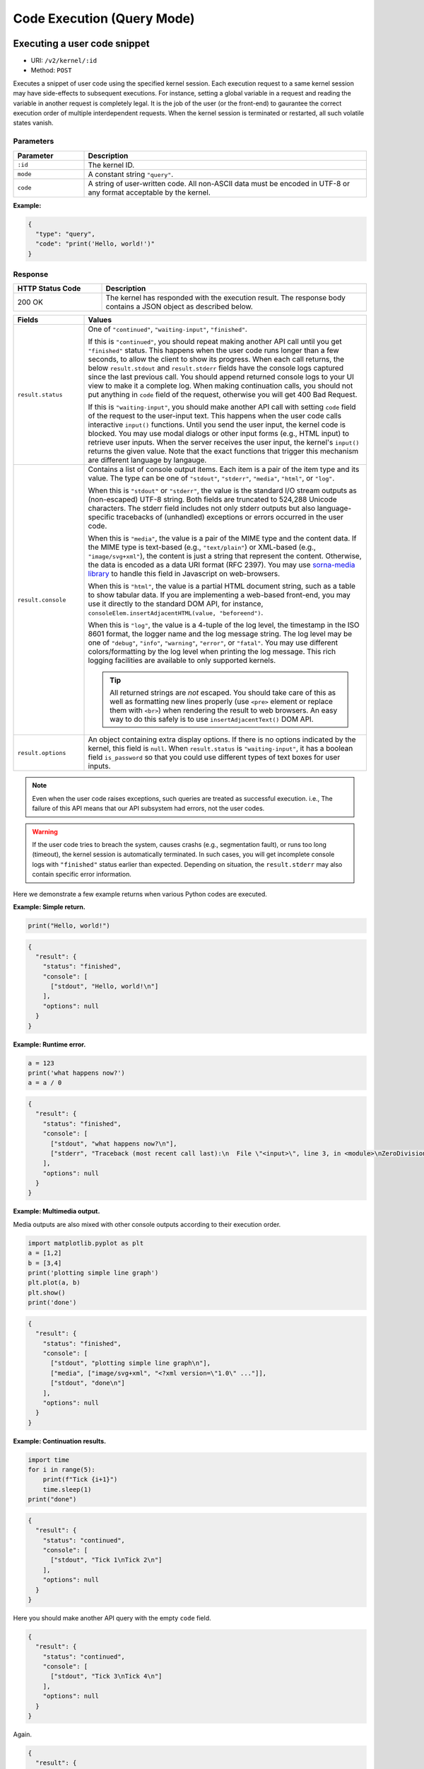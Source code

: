 Code Execution (Query Mode)
===========================

Executing a user code snippet
-----------------------------

* URI: ``/v2/kernel/:id``
* Method: ``POST``

Executes a snippet of user code using the specified kernel session.
Each execution request to a same kernel session may have side-effects to subsequent executions.
For instance, setting a global variable in a request and reading the variable in another request is completely legal.
It is the job of the user (or the front-end) to gaurantee the correct execution order of multiple interdependent requests.
When the kernel session is terminated or restarted, all such volatile states vanish.

Parameters
""""""""""

.. list-table::
   :widths: 20 80
   :header-rows: 1

   * - Parameter
     - Description
   * - ``:id``
     - The kernel ID.
   * - ``mode``
     - A constant string ``"query"``.
   * - ``code``
     - A string of user-written code.  All non-ASCII data must be encoded in UTF-8 or any format acceptable by the kernel.

**Example:**

.. code-block:: json

   {
     "type": "query",
     "code": "print('Hello, world!')"
   }


Response
""""""""

.. list-table::
   :widths: 25 75
   :header-rows: 1

   * - HTTP Status Code
     - Description
   * - 200 OK
     - The kernel has responded with the execution result.
       The response body contains a JSON object as described below.

.. list-table::
   :widths: 20 80
   :header-rows: 1

   * - Fields
     - Values
   * - ``result.status``

     - One of ``"continued"``, ``"waiting-input"``, ``"finished"``.

       If this is ``"continued"``, you should repeat making another API call until you get ``"finished"`` status.
       This happens when the user code runs longer than a few seconds, to allow the client to show its progress.
       When each call returns, the below ``result.stdout`` and ``result.stderr`` fields have the console logs captured since the last previous call.
       You should append returned console logs to your UI view to make it a complete log.
       When making continuation calls, you should not put anything in ``code`` field of the request, otherwise you will get 400 Bad Request.

       If this is ``"waiting-input"``, you should make another API call with setting ``code`` field of the request to the user-input text.
       This happens when the user code calls interactive ``input()`` functions.
       Until you send the user input, the kernel code is blocked.
       You may use modal dialogs or other input forms (e.g., HTML input) to retrieve user inputs.
       When the server receives the user input, the kernel's ``input()`` returns the given value.
       Note that the exact functions that trigger this mechanism are different language by langauge.

   * - ``result.console``

     - Contains a list of console output items. Each item is a pair of the item type and its value.
       The type can be one of ``"stdout"``, ``"stderr"``, ``"media"``, ``"html"``, or ``"log"``.

       When this is ``"stdout"`` or ``"stderr"``, the value is the standard I/O stream outputs as (non-escaped) UTF-8 string.
       Both fields are truncated to 524,288 Unicode characters.
       The stderr field includes not only stderr outputs but also language-specific tracebacks of (unhandled) exceptions or errors occurred in the user code.

       When this is ``"media"``, the value is a pair of the MIME type and the content data.
       If the MIME type is text-based (e.g., ``"text/plain"``) or XML-based (e.g., ``"image/svg+xml"``), the content is just a string that represent the content.
       Otherwise, the data is encoded as a data URI format (RFC 2397).
       You may use `sorna-media library <https://github.com/lablup/sorna-media>`_ to handle this field in Javascript on web-browsers.

       When this is ``"html"``, the value is a partial HTML document string, such as a table to show tabular data.
       If you are implementing a web-based front-end, you may use it directly to the standard DOM API, for instance, ``consoleElem.insertAdjacentHTML(value, "beforeend")``.

       When this is ``"log"``, the value is a 4-tuple of the log level, the timestamp in the ISO 8601 format, the logger name and the log message string.
       The log level may be one of ``"debug"``, ``"info"``, ``"warning"``, ``"error"``, or ``"fatal"``.
       You may use different colors/formatting by the log level when printing the log message.
       This rich logging facilities are available to only supported kernels.

       .. tip::

          All returned strings are *not* escaped. You should take care of this as well as formatting new lines properly
          (use ``<pre>`` element or replace them with ``<br>``) when rendering the result to web browsers.
          An easy way to do this safely is to use ``insertAdjacentText()`` DOM API.

   * - ``result.options``

     - An object containing extra display options.  If there is no options indicated by the kernel, this field is ``null``.
       When ``result.status`` is ``"waiting-input"``, it has a boolean field ``is_password`` so that you could use
       different types of text boxes for user inputs.

.. note::

   Even when the user code raises exceptions, such queries are treated as successful execution.
   i.e., The failure of this API means that our API subsystem had errors, not the user codes.

.. warning::

   If the user code tries to breach the system, causes crashs (e.g., segmentation fault), or runs too long (timeout), the kernel session is automatically terminated.
   In such cases, you will get incomplete console logs with ``"finished"`` status earlier than expected.
   Depending on situation, the ``result.stderr`` may also contain specific error information.


Here we demonstrate a few example returns when various Python codes are executed.

**Example: Simple return.**

.. code-block:: python

   print("Hello, world!")

.. code-block:: json

   {
     "result": {
       "status": "finished",
       "console": [
         ["stdout", "Hello, world!\n"]
       ],
       "options": null
     }
   }

**Example: Runtime error.**

.. code-block:: python

   a = 123
   print('what happens now?')
   a = a / 0

.. code-block:: json

   {
     "result": {
       "status": "finished",
       "console": [
         ["stdout", "what happens now?\n"],
         ["stderr", "Traceback (most recent call last):\n  File \"<input>\", line 3, in <module>\nZeroDivisionError: division by zero"],
       ],
       "options": null
     }
   }

**Example: Multimedia output.**

Media outputs are also mixed with other console outputs according to their execution order.

.. code-block:: python

   import matplotlib.pyplot as plt
   a = [1,2]
   b = [3,4]
   print('plotting simple line graph')
   plt.plot(a, b)
   plt.show()
   print('done')

.. code-block:: json

   {
     "result": {
       "status": "finished",
       "console": [
         ["stdout", "plotting simple line graph\n"],
         ["media", ["image/svg+xml", "<?xml version=\"1.0\" ..."]],
         ["stdout", "done\n"]
       ],
       "options": null
     }
   }

**Example: Continuation results.**

.. code-block:: python

   import time
   for i in range(5):
       print(f"Tick {i+1}")
       time.sleep(1)
   print("done")

.. code-block:: json

   {
     "result": {
       "status": "continued",
       "console": [
         ["stdout", "Tick 1\nTick 2\n"]
       ],
       "options": null
     }
   }

Here you should make another API query with the empty ``code`` field.

.. code-block:: json

   {
     "result": {
       "status": "continued",
       "console": [
         ["stdout", "Tick 3\nTick 4\n"]
       ],
       "options": null
     }
   }

Again.

.. code-block:: json

   {
     "result": {
       "status": "finished",
       "console": [
         ["stdout", "Tick 5\ndone\n"],
       ],
       "options": null
     }
   }

**Example: User input.**

.. code-block:: python

   print("What is your name?")
   name = input(">> ")
   print(f"Hello, {name}!")

.. code-block:: json

   {
     "result": {
       "status": "waiting-input",
       "console": [
         ["stdout", "What is your name?\n>> "]
       ],
       "options": {
         "is_password": false
       }
     }
   }

You should make another API query with the ``code`` field filled with the user input.

.. code-block:: json

   {
     "result": {
       "status": "finished",
       "console": [
         ["stdout", "Hello, Lablup!\n"]
       ],
       "options": null
     }
   }

Auto-completion
---------------

* URI: ``/v2/kernel/:id``
* Method: ``POST``

.. warning::

   This API is draft and may be changed without notices.

Parameters
""""""""""

.. list-table::
   :widths: 20 80
   :header-rows: 1

   * - Parameter
     - Description
   * - ``:id``
     - The kernel ID.
   * - ``mode``
     - A constant string ``"complete"``.
   * - ``preCode``
     - A string containing the code until the current cursor position.
   * - ``postCode``
     - A string containing the code after the current cursor position.
   * - ``line``
     - A string containing the content of the current line.
   * - ``row``
     - An integer indicating the line number (0-based) of the cursor.
   * - ``col``
     - An integer indicating the column number (0-based) in the current line of the cursor.

**Example:**

.. code-block:: json

   {
     "type": "complete",
     "preCode": "pri",
     "postCode": "\nprint(\"world\")\n",
     "line": "pri",
     "row": 0,
     "col": 3
   }

Response
""""""""

.. list-table::
   :widths: 25 75
   :header-rows: 1

   * - HTTP Status Code
     - Description
   * - 200 OK
     - The kernel has responded with the execution result.
       The response body contains a JSON object as described below.

.. list-table::
   :widths: 20 80
   :header-rows: 1

   * - Fields
     - Values
   * - ``result``

     - An ordered list containing the possible auto-completion matches as strings.
       This may be empty if the current kernel does not implement auto-completion
       or no matches have been found.

       Selecting a match and merging it into the code text are up to the front-end
       implementation.

**Example:**

.. code-block:: json

   {
     "result": [
       "print",
       "printf"
     ]
   }

